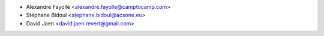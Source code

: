 * Alexandre Fayolle <alexandre.fayolle@camptocamp.com>
* Stéphane Bidoul <stephane.bidoul@acsone.eu>
* David Jaen <david.jaen.revert@gmail.com>
